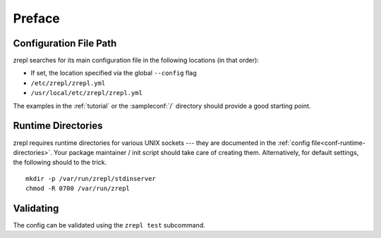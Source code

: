 
.. _configuration_preface:

=======
Preface
=======

-----------------------
Configuration File Path
-----------------------

zrepl searches for its main configuration file in the following locations (in that order):

* If set, the location specified via the global ``--config`` flag
* ``/etc/zrepl/zrepl.yml``
* ``/usr/local/etc/zrepl/zrepl.yml``

The examples in the :ref:`tutorial` or the :sampleconf:`/` directory should provide a good starting point.

-------------------
Runtime Directories
-------------------

zrepl requires runtime directories for various UNIX sockets --- they are documented in the :ref:`config file<conf-runtime-directories>`.
Your package maintainer / init script should take care of creating them.
Alternatively, for default settings, the following should to the trick.

::

    mkdir -p /var/run/zrepl/stdinserver
    chmod -R 0700 /var/run/zrepl


----------
Validating
----------

The config can be validated using the ``zrepl test`` subcommand.

